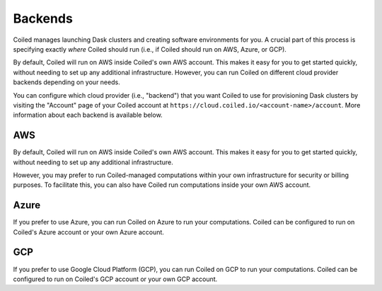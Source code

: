 Backends
========

Coiled manages launching Dask clusters and creating software environments for
you. A crucial part of this process is specifying exactly *where* Coiled should
run (i.e., if Coiled should run on AWS, Azure, or GCP).

By default, Coiled will run on AWS inside Coiled's own AWS account. This makes
it easy for you to get started quickly, without needing to set up any additional
infrastructure. However, you can run Coiled on different cloud provider backends
depending on your needs.

You can configure which cloud provider (i.e., "backend") that you want Coiled to
use for provisioning Dask clusters by visiting the "Account" page of your Coiled
account at ``https://cloud.coiled.io/<account-name>/account``. More information
about each backend is available below.

AWS
---

By default, Coiled will run on AWS inside Coiled's own AWS account. This makes
it easy for you to get started quickly, without needing to set up any additional
infrastructure.

However, you may prefer to run Coiled-managed computations within your own
infrastructure for security or billing purposes. To facilitate this, you can
also have Coiled run computations inside your own AWS account.

.. link-button:: backends_aws
    :type: ref
    :text: Learn more about the AWS backend
    :classes: btn-full btn-block

Azure
-----

If you prefer to use Azure, you can run Coiled on Azure to run your
computations. Coiled can be configured to run on Coiled's Azure account or your
own Azure account.

.. link-button:: backends_azure
    :type: ref
    :text: Learn more about the Azure backend
    :classes: btn-full btn-block

GCP
---

If you prefer to use Google Cloud Platform (GCP), you can run Coiled on GCP to
run your computations. Coiled can be configured to run on Coiled's GCP account
or your own GCP account.

.. link-button:: backends_gcp
    :type: ref
    :text: Learn more about the GCP backend
    :classes: btn-full btn-block
